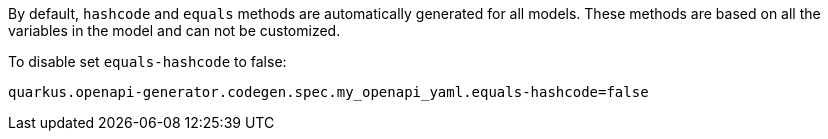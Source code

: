 By default, `hashcode` and `equals` methods are automatically generated for all models. These methods are based on all the variables in the model and can not be customized.

To disable set `equals-hashcode` to false:

[source,properties]
----
quarkus.openapi-generator.codegen.spec.my_openapi_yaml.equals-hashcode=false
----